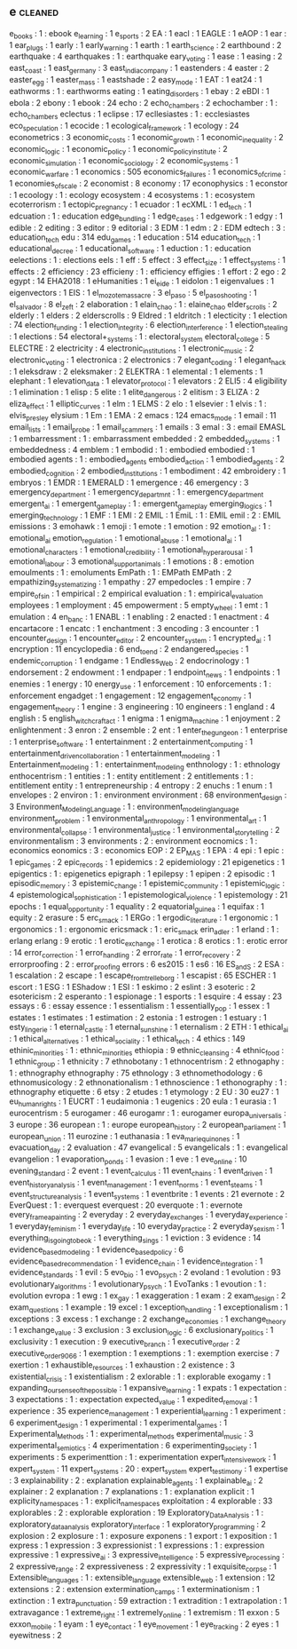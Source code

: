 ** e                                                                            :cleaned:
   e_books                                     : 1   : ebook
   e_learning                                  : 1
   e_sports                                    : 2
   EA                                          : 1
   eacl                                        : 1
   EAGLE                                       : 1
   eAOP                                        : 1
   ear                                         : 1
   ear_plugs                                   : 1
   early                                       : 1
   early_warning                               : 1
   earth                                       : 1
   earth_science                               : 2
   earthbound                                  : 2
   earthquake                                  : 4
   earthquakes                                 : 1   : earthquake
   eary_voting                                 : 1
   ease                                        : 1
   easing                                      : 2
   east_coast                                  : 1
   east_germany                                : 3
   east_india_company                          : 1
   eastenders                                  : 4
   easter                                      : 2
   easter_egg                                  : 1
   easter_mass                                 : 1
   eastshade                                   : 2
   easy_mode                                   : 1
   EAT                                         : 1
   eat24                                       : 1
   eathworms                                   : 1   : earthworms
   eating                                      : 1
   eating_disorders                            : 1
   ebay                                        : 2
   eBDI                                        : 1
   ebola                                       : 2
   ebony                                       : 1
   ebook                                       : 24
   echo                                        : 2
   echo_chambers                               : 2
   echochamber                                 : 1   : echo_chambers
   eclectus                                    : 1
   eclipse                                     : 17
   ecllesiastes                                : 1   : ecclesiastes
   eco_speculation                             : 1
   ecocide                                     : 1
   ecological_framework                        : 1
   ecology                                     : 24
   econometrics                                : 3
   economic_costs                              : 1
   economic_growth                             : 1
   economic_inequality                         : 2
   economic_logic                              : 1
   economic_policy                             : 1
   economic_policy_institute                   : 2
   economic_simulation                         : 1
   economic_sociology                          : 2
   economic_systems                            : 1
   economic_warfare                            : 1
   economics                                   : 505
   economics_failures                          : 1
   economics_of_crime                          : 1
   economies_of_scale                          : 2
   economist                                   : 8
   economy                                     : 17
   econophysics                                : 1
   econstor                                    : 1
   ecoology                                    : 1   : ecology
   ecosystem                                   : 4
   ecosystems                                  : 1   : ecosystem
   ecoterrorism                                : 1
   ectopic_pregnancy                           : 1
   ecuador                                     : 1
   ecXML                                       : 1
   ed_tech                                     : 1
   edcuation                                   : 1   : education
   edge_bundling                               : 1
   edge_cases                                  : 1
   edgework                                    : 1
   edgy                                        : 1
   edible                                      : 2
   editing                                     : 3
   editor                                      : 9
   editorial                                   : 3
   EDM                                         : 1
   edm                                         : 2   : EDM
   edtech                                      : 3   : education_tech
   edu                                         : 314
   edu_games                                   : 1
   education                                   : 514
   education_tech                              : 1
   educational_decree                          : 1
   educational_software                        : 1
   eduction                                    : 1   : education
   eelections                                  : 1   : elections
   eels                                        : 1
   eff                                         : 5
   effect                                      : 3
   effect_size                                 : 1
   effect_systems                              : 1
   effects                                     : 2
   efficiency                                  : 23
   efficieny                                   : 1   : efficiency
   effigies                                    : 1
   effort                                      : 2
   ego                                         : 2
   egypt                                       : 14
   EHA2018                                     : 1
   eHumanities                                 : 1
   ei_eide                                     : 1
   eidolon                                     : 1
   eigenvalues                                 : 1
   eigenvectors                                : 1
   EIS                                         : 1
   el_mozote_massacre                          : 3
   el_paso                                     : 5
   el_paso_shooting                            : 1
   el_salvador                                 : 8
   el_zeft                                     : 2
   elaboration                                 : 1
   elain_chao                                  : 1   : elaine_chao
   elder_scrolls                               : 2
   elderly                                     : 1
   elders                                      : 2
   elderscrolls                                : 9
   Eldred                                      : 1
   eldritch                                    : 1
   electicity                                  : 1
   election                                    : 74
   election_funding                            : 1
   election_integrity                          : 6
   election_interference                       : 1
   election_stealing                           : 1
   elections                                   : 54
   electoral+_systems                          : 1   : electoral_system
   electoral_college                           : 5
   ELECTRE                                     : 2
   electricity                                 : 4
   electronic_institutions                     : 1
   electronic_music                            : 2
   electronic_voting                           : 1
   electronica                                 : 2
   electronics                                 : 7
   elegant_coding                              : 1
   elegant_hack                                : 1
   eleksdraw                                   : 2
   eleksmaker                                  : 2
   ELEKTRA                                     : 1
   elemental                                   : 1
   elements                                    : 1
   elephant                                    : 1
   elevation_data                              : 1
   elevator_protocol                           : 1
   elevators                                   : 2
   ELI5                                        : 4
   eligibility                                 : 1
   elimination                                 : 1
   elisp                                       : 5
   elite                                       : 1
   elite_dangerous                             : 2
   elitism                                     : 3
   ELIZA                                       : 2
   eliza_effect                                : 1
   elliptic_curves                             : 1
   elm                                         : 1
   ELMS                                        : 2
   elo                                         : 1
   elsevier                                    : 1
   elvis                                       : 1   : elvis_presley
   elysium                                     : 1
   Em                                          : 1
   EMA                                         : 2
   emacs                                       : 124
   emacs_mode                                  : 1
   email                                       : 11
   email_lists                                 : 1
   email_probe                                 : 1
   email_scammers                              : 1
   emails                                      : 3
   emal                                        : 3   : email
   EMASL                                       : 1
   embarressment                               : 1   : embarrassment
   embedded                                    : 2
   embedded_systems                            : 1
   embeddedness                                : 4
   emblem                                      : 1
   embodid                                     : 1   : embodied
   embodied                                    : 1
   embodied agents                             : 1   : embodied_agents
   embodied_action                             : 1
   embodied_agents                             : 2
   embodied_cognition                          : 2
   embodied_institutions                       : 1
   embodiment                                  : 42
   embroidery                                  : 1
   embryos                                     : 1
   EMDR                                        : 1
   EMERALD                                     : 1
   emergence                                   : 46
   emergency                                   : 3
   emergency_department                        : 1
   emergency_departmnt                         : 1   : emergency_department
   emergent_ai                                 : 1
   emergent_gameplay                           : 1 : emergent_game_play
   emerging_logics                             : 1
   emerging_technology                         : 1
   EMF                                         : 1
   EMI                                         : 2
   EMIL                                        : 1
   EmiL                                        : 1   : EMIL
   emil                                        : 2   : EMIL
   emissions                                   : 3
   emohawk                                     : 1
   emoji                                       : 1
   emote                                       : 1
   emotion                                     : 92
   emotion_al                                  : 1   : emotional_ai
   emotion_regulation                          : 1
   emotional_abuse                             : 1
   emotional_ai                                : 1
   emotional_characters                        : 1
   emotional_credibility                       : 1
   emotional_hyperarousal                      : 1
   emotional_labour                            : 3
   emotional_support_animals                   : 1
   emotions                                    : 8   : emotion
   emoulments                                  : 1   : emoluments
   EmPath                                      : 1   : EMPath
   EMPath                                      : 2
   empathizing_systematizing                   : 1
   empathy                                     : 27
   empedocles                                  : 1
   empire                                      : 7
   empire_of_sin                               : 1
   empirical                                   : 2
   empirical evaluation                        : 1   : empirical_evaluation
   employees                                   : 1
   employment                                  : 45
   empowerment                                 : 5
   empty_wheel                                 : 1
   emt                                         : 1
   emulation                                   : 4
   en_banc                                     : 1
   ENABL                                       : 1
   enabling                                    : 2
   enacted                                     : 1
   enactment                                   : 4
   encartacore                                 : 1
   encatc                                      : 1
   enchantment                                 : 3
   encoding                                    : 3
   encounter                                   : 1
   encounter_design                            : 1
   encounter_editor                            : 2
   encounter_system                            : 1
   encrypted_ai                                : 1
   encryption                                  : 11
   encyclopedia                                : 6
   end_to_end                                  : 2
   endangered_species                          : 1
   endemic_corruption                          : 1
   endgame                                     : 1
   Endless_Web                                 : 2
   endocrinology                               : 1
   endorsement                                 : 2
   endowment                                   : 1
   endpaper                                    : 1
   endpoint_news                               : 1
   endpoints                                   : 1
   enemies                                     : 1
   energy                                      : 10
   energy_use                                  : 1
   enforcement                                 : 10
   enforcements                                : 1   : enforcement
   engadget                                    : 1
   engagement                                  : 12
   engagement_economy                          : 1
   engagement_theory                           : 1
   engine                                      : 3
   engineering                                 : 10
   engineers                                   : 1
   england                                     : 4
   english                                     : 5
   english_witchcraft_act                      : 1
   enigma                                      : 1
   enigma_machine                              : 1
   enjoyment                                   : 2
   enlightenment                               : 3
   enron                                       : 2
   ensemble                                    : 2
   ent                                         : 1
   enter_the_gungeon                           : 1
   enterprise                                  : 1
   enterprise_software                         : 1
   entertainment                               : 2
   entertainment_computing                     : 1
   entertainment_driven_collaboration          : 1
   entertainment_modeling                      : 1
   Entertainment_modeling                      : 1   : entertainment_modeling
   enthnology                                  : 1   : ethnology
   enthocentrism                               : 1
   entities                                    : 1   : entity
   entitlement                                 : 2
   entitlements                                : 1   : entitlement
   entity                                      : 1
   entrepreneurship                            : 4
   entropy                                     : 2
   enuchs                                      : 1
   enum                                        : 1
   envelopes                                   : 2
   environ                                     : 1   : environment
   environment                                 : 68
   environment_design                          : 3
   Environment_Modeling_Language               : 1   : environment_modeling_language
   environment_problem                         : 1
   environmental_anthropology                  : 1
   environmental_art                           : 1
   environmental_collapse                      : 1
   environmental_justice                       : 1
   environmental_storytelling                  : 2
   environmentalism                            : 3
   environments                                : 2   : environment
   eocnomics                                   : 1   : economics
   eonomics                                    : 3   : economics
   EOP                                         : 2
   EP_MAS                                      : 1
   EPA                                         : 4
   epi                                         : 1
   epic                                        : 1
   epic_games                                  : 2
   epic_records                                : 1
   epidemics                                   : 2
   epidemiology                                : 21
   epigenetics                                 : 1
   epigentics                                  : 1   : epigenetics
   epigraph                                    : 1
   epilepsy                                    : 1
   epipen                                      : 2
   episodic                                    : 1
   episodic_memory                             : 3
   epistemic_change                            : 1
   epistemic_community                         : 1
   epistemic_logic                             : 4
   epistemological_sophistication              : 1
   epistemological_violence                    : 1
   epistemology                                : 21
   epochs                                      : 1
   equal_opportunity                           : 1
   equality                                    : 2
   equatorial_guinea                           : 1
   equifax                                     : 1
   equity                                      : 2
   erasure                                     : 5
   erc_smack                                   : 1
   ERGo                                        : 1
   ergodic_literature                          : 1
   ergonomic                                   : 1
   ergonomics                                  : 1   : ergonomic
   ericsmack                                   : 1   : eric_smack
   erin_adler                                  : 1
   erland                                      : 1   : erlang
   erlang                                      : 9
   erotic                                      : 1
   erotic_exchange                             : 1
   erotica                                     : 8
   erotics                                     : 1   : erotic
   error                                       : 14
   error_correction                            : 1
   error_handling                              : 2
   error_rate                                  : 1
   error_recovery                              : 2
   errorproofing                               : 2   : error_proofing
   errors                                      : 6
   es2015                                      : 1
   es6                                         : 16
   ES_and_S                                    : 2
   ESA                                         : 1
   escalation                                  : 2
   escape                                      : 1
   escape_from_trelleborg                      : 1
   escapist                                    : 65
   ESCHER                                      : 1
   escort                                      : 1
   ESG                                         : 1
   EShadow                                     : 1
   ESI                                         : 1
   eskimo                                      : 2
   eslint                                      : 3
   esoteric                                    : 2
   esotericism                                 : 2
   esperanto                                   : 1
   espionage                                   : 1
   esports                                     : 1
   esquire                                     : 4
   essay                                       : 23
   essays                                      : 6   : essay
   essence                                     : 1
   essentialism                                : 1
   essentially_pop                             : 1
   essex                                       : 1
   estates                                     : 1
   estimates                                   : 1
   estimation                                  : 2
   estonia                                     : 1
   estrogen                                    : 1
   estuary                                     : 1
   esty_lingerie                               : 1
   eternal_castle                              : 1
   eternal_sunshine                            : 1
   eternalism                                  : 2
   ETH                                         : 1
   ethical_ai                                  : 1
   ethical_alternatives                        : 1
   ethical_sociality                           : 1
   ethical_tech                                : 4
   ethics                                      : 149
   ethinic_minorities                          : 1   : ethnic_minorities
   ethiopia                                    : 9
   ethnic_cleansing                            : 4
   ethnic_food                                 : 1
   ethnic_group                                : 1
   ethnicity                                   : 7
   ethnobotany                                 : 1
   ethnocentrism                               : 2
   ethnogaphy                                  : 1   : ethnography
   ethnography                                 : 75
   ethnology                                   : 3
   ethnomethodology                            : 6
   ethnomusicology                             : 2
   ethnonationalism                            : 1
   ethnoscience                                : 1
   ethonography                                : 1   : ethnography
   etiquette                                   : 6
   etsy                                        : 2
   etudes                                      : 1
   etymology                                   : 2
   EU                                          : 30
   eu27                                        : 1
   eu_human_rights                             : 1
   EUCRT                                       : 1
   eudaimonia                                  : 1
   eugenics                                    : 20
   eula                                        : 1
   eurasia                                     : 1
   eurocentrism                                : 5
   eurogamer                                   : 46
   eurogamr                                    : 1   : eurogamer
   europa_universalis                          : 3
   europe                                      : 36
   european                                    : 1   : europe
   european_history                            : 2
   european_parliament                         : 1
   european_union                              : 11
   eurozine                                    : 1
   euthanasia                                  : 1
   eva_marie_quinones                          : 1
   evacuation_day                              : 2
   evaluation                                  : 47
   evangelical                                 : 5
   evangelicals                                : 1   : evangelical
   evangelion                                  : 1
   evaporation_ponds                           : 1
   evasion                                     : 1
   eve                                         : 1
   eve_online                                  : 10
   evening_standard                            : 2
   event                                       : 1
   event_calculus                              : 11
   event_chains                                : 1
   event_driven                                : 1
   event_history_analysis                      : 1
   event_management                            : 1
   event_norms                                 : 1
   event_steams                                : 1
   event_structure_analysis                    : 1
   event_systems                               : 1
   eventbrite                                  : 1
   events                                      : 21
   evernote                                    : 2
   EverQuest                                   : 1   : everquest
   everquest                                   : 20
   everquote                                   : 1   : evernote
   every_frame_a_painting                      : 2
   everyday                                    : 2
   everyday_exchanges                          : 1
   everyday_experience                         : 1
   everyday_feminism                           : 1
   everyday_life                               : 10
   everyday_practice                           : 2
   everyday_sexism                             : 1
   everything_is_going_to_be_ok                : 1
   everything_sings                            : 1
   eviction                                    : 3
   evidence                                    : 14
   evidence_based_modeling                     : 1
   evidence_based_policy                       : 6
   evidence_based_recommendation               : 1
   evidence_chain                              : 1
   evidence_integration                        : 1
   evidence_standards                          : 1
   evil                                        : 5
   evo_bio                                     : 1
   evo_psych                                   : 2
   evoland                                     : 1
   evolution                                   : 93
   evolutionary_algorithms                     : 1
   evolutionary_psych                          : 1
   EvoTanks                                    : 1
   evoution                                    : 1 : evolution
   evropa                                      : 1
   ewg                                         : 1
   ex_gay                                      : 1
   exaggeration                                : 1
   exam                                        : 2
   exam_design                                 : 2
   exam_questions                              : 1
   example                                     : 19
   excel                                       : 1
   exception_handling                          : 1
   exceptionalism                              : 1
   exceptions                                  : 3
   excess                                      : 1
   exchange                                    : 2
   exchange_economies                          : 1
   exchange_theory                             : 1
   exchange_value                              : 3
   exclusion                                   : 3
   exclusion_logic                             : 6
   exclusionary_politics                       : 1
   exclusivity                                 : 1
   execution                                   : 9
   executive_branch                            : 1
   executive_order                             : 2
   executive_order_9066                        : 1
   exemption                                   : 1
   exemptions                                  : 1   : exemption
   exercise                                    : 7
   exertion                                    : 1
   exhaustible_resources                       : 1
   exhaustion                                  : 2
   existence                                   : 3
   existential_crisis                          : 1
   existentialism                              : 2
   exlorable                                   : 1 : explorable
   exogamy                                     : 1
   expanding_our_sense_of_the_possible         : 1
   expansive_learning                          : 1
   expats                                      : 1
   expectation                                 : 3
   expectations                                : 1   : expectation
   expected_value                              : 1
   expedited_removal                           : 1
   experience                                  : 35
   experience_management                       : 1
   experiential_learning                       : 1
   experiment                                  : 6
   experiment_design                           : 1
   experimental                                : 1
   experimental_games                          : 1
   Experimental_Methods                        : 1 : experimental_methods
   experimental_music                          : 3
   experimental_semiotics                      : 4
   experimentation                             : 6
   experimenting_society                       : 1
   experiments                                 : 5
   experimenttion                              : 1 : experimentation
   expert_intensive_work                       : 1
   expert_system                               : 11
   expert_systems                              : 20  : expert_system
   expert_testimony                            : 1
   expertise                                   : 3
   explainability                              : 2 : explanation
   explainable_agents                          : 1
   explainable_ai                              : 2
   explainer                                   : 2
   explanation                                 : 7
   explanations                                : 1   : explanation
   explicit                                    : 1
   explicity_namespaces                        : 1 : explicit_namespaces
   exploitation                                : 4
   explorable                                  : 33
   explorables                                 : 2   : explorable
   exploration                                 : 19
   Exploratory_Data_Analysis                   : 1   : exploratory_data_analysis
   exploratory_interface                       : 1
   exploratory_programming                     : 2
   explosion                                   : 2
   explosure                                   : 1   : exposure
   exponens                                    : 1
   export                                      : 1
   exposition                                  : 1
   express                                     : 1
   expression                                  : 3
   expressionist                               : 1
   expressions                                 : 1   : expression
   expressive                                  : 1
   expressive_ai                               : 3
   expressive_intelligence                     : 5
   expressive_processing                       : 2
   expressive_range                            : 2
   expressiveness                              : 2
   expressivity                                : 1
   exquisite_corpse                            : 1
   Extensible_languages                        : 1   : extensible_language
   extensible_web                              : 1
   extension                                   : 12
   extensions                                  : 2   : extension
   extermination_camps                         : 1
   exterminationism                            : 1
   extinction                                  : 1
   extra_punctuation                           : 59
   extraction                                  : 1
   extradition                                 : 1
   extrapolation                               : 1
   extravagance                                : 1
   extreme_right                               : 1
   extremely_online                            : 1
   extremism                                   : 11
   exxon                                       : 5
   exxon_mobile                                : 1
   eyam                                        : 1
   eye_contact                                 : 1
   eye_movement                                : 1
   eye_tracking                                : 2
   eyes                                        : 1
   eyewitness                                  : 2
